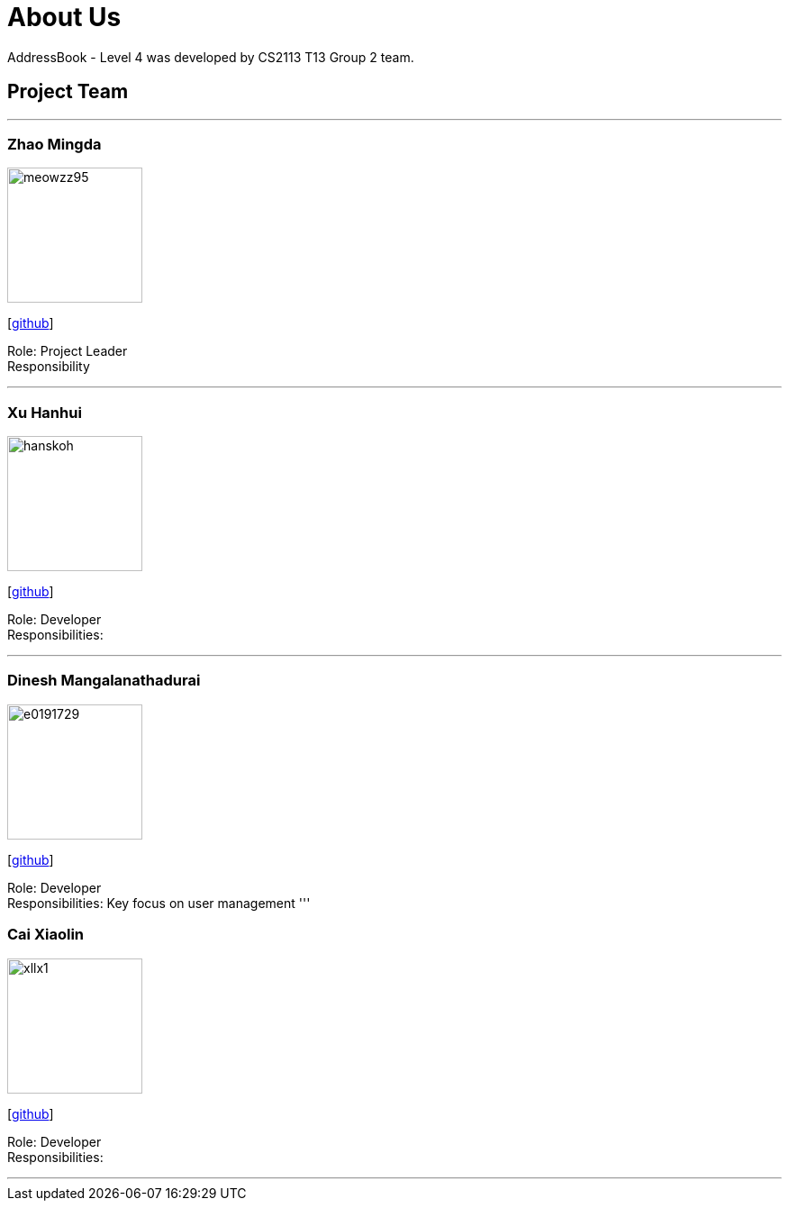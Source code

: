 = About Us
:site-section: AboutUs
:relfileprefix: team/
:imagesDir: images
:stylesDir: stylesheets

AddressBook - Level 4 was developed by CS2113 T13 Group 2 team. +
{empty}

== Project Team

'''

=== Zhao Mingda
image::meowzz95.png[width="150", align="left"]
{empty}[https://github.com/Meowzz95[github]]

Role: Project Leader +
Responsibility

'''

=== Xu Hanhui
image::hanskoh.png[width="150", align="left"]
{empty}[https://github.com/HansKoh[github]]

Role: Developer +
Responsibilities:

'''

=== Dinesh Mangalanathadurai
image::e0191729.png[width="150", align="left"]
{empty}[http://github.com/E0191729[github]]

Role: Developer +
Responsibilities:
 Key focus on user management
'''

=== Cai Xiaolin
image::xllx1.png[width="150", align="left"]
{empty}[https://github.com/xllx1[github]]

Role: Developer +
Responsibilities:

'''
